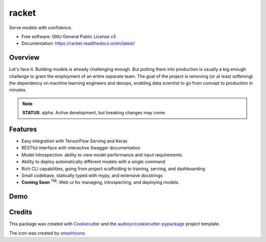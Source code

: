 ###################
racket      |pic1|
###################

.. |pic1| image:: docs/images/table-tennis_60px.png
    :width: 40px


.. image:: https://travis-ci.com/carlomazzaferro/racket.svg?token=6AsKrC8jkbpeAsBBbVut&branch=master

.. image:: https://img.shields.io/pypi/v/racket.svg
        :target: https://pypi.python.org/pypi/racket

.. image:: https://readthedocs.org/projects/racket/badge/?version=latest
    :target: https://racket.readthedocs.io/en/latest/?badge=latest
    :alt: Documentation Status
                

.. image:: https://pyup.io/repos/github/carlomazzaferro/racket/shield.svg
     :target: https://pyup.io/repos/github/carlomazzaferro/racket/
     :alt: Updates


Serve models with confidence.


* Free software: GNU General Public License v3
* Documentation: https://racket.readthedocs.io/en/latest/


Overview
--------

Let's face it. Building models is already challenging enough. But putting them into production is
usually a big enough challenge to grant the employment of an entire separate team. The goal of
the project is removing (or at least softening) the dependency on machine learning engineers and devops,
enabling data scientist to go from concept to production in minutes.

.. note:: **STATUS**: alpha. Active development, but breaking changes may come.

Features
--------

* Easy integration with TensorFlow Serving and Keras
* RESTful interface with interactive Swagger documentation
* Model introspection: ability to view model performance and input requirements
* Ability to deploy automatically different models with a single command
* Rich CLI capabilities, going from project scaffolding to training, serving, and dashboarding
* Small codebase, statically typed with mypy, and extensive docstrings
* **Coming Soon** :sup:`TM`: Web-ui for managing, introspecting, and deploying models.



.. _DemoVideo:

Demo
----

.. raw:: html

    <a href="https://asciinema.org/a/xxoebEfyu1bzO84hWWAams577?autoplay=1" target="_blank"><img src="https://asciinema.org/a/dinc7mQrUfO2JqFhV3iyYllIc.svg" width="835"/></a>


Credits
-------

This package was created with Cookiecutter_ and the `audreyr/cookiecutter-pypackage`_ project template.

.. _Cookiecutter: https://github.com/audreyr/cookiecutter
.. _`audreyr/cookiecutter-pypackage`: https://github.com/audreyr/cookiecutter-pypackage

The icon was created by smashicons_.

.. _smashicons: https://www.flaticon.com/authors/smashicons

